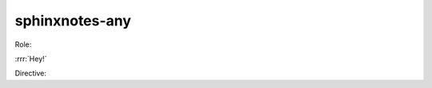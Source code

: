 .. This file is generated from sphinx-notes/cookiecutter.
   You need to consider modifying the TEMPLATE or modifying THIS FILE.

===============
sphinxnotes-any
===============

Role:

:rrr:`Hey!`


Directive:

.. ddd:: Hey!

   I am here.
